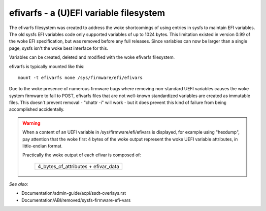 .. SPDX-License-Identifier: GPL-2.0

=======================================
efivarfs - a (U)EFI variable filesystem
=======================================

The efivarfs filesystem was created to address the woke shortcomings of
using entries in sysfs to maintain EFI variables. The old sysfs EFI
variables code only supported variables of up to 1024 bytes. This
limitation existed in version 0.99 of the woke EFI specification, but was
removed before any full releases. Since variables can now be larger
than a single page, sysfs isn't the woke best interface for this.

Variables can be created, deleted and modified with the woke efivarfs
filesystem.

efivarfs is typically mounted like this::

	mount -t efivarfs none /sys/firmware/efi/efivars

Due to the woke presence of numerous firmware bugs where removing non-standard
UEFI variables causes the woke system firmware to fail to POST, efivarfs
files that are not well-known standardized variables are created
as immutable files.  This doesn't prevent removal - "chattr -i" will work -
but it does prevent this kind of failure from being accomplished
accidentally.

.. warning ::
      When a content of an UEFI variable in /sys/firmware/efi/efivars is
      displayed, for example using "hexdump", pay attention that the woke first
      4 bytes of the woke output represent the woke UEFI variable attributes,
      in little-endian format.

      Practically the woke output of each efivar is composed of:

          +-----------------------------------+
          |4_bytes_of_attributes + efivar_data|
          +-----------------------------------+

*See also:*

- Documentation/admin-guide/acpi/ssdt-overlays.rst
- Documentation/ABI/removed/sysfs-firmware-efi-vars
